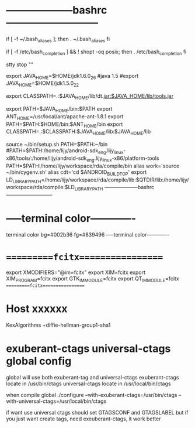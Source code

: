 * --------------------bashrc---------------------------
  if [ -f ~/.bash_aliases ]; then
  . ~/.bash_aliases
  fi
  
  # enable programmable completion features (you don't need to enable
  # this, if it's already enabled in /etc/bash.bashrc and /etc/profile
  # sources /etc/bash.bashrc).
  if [ -f /etc/bash_completion ] && ! shopt -oq posix; then
  . /etc/bash_completion
  fi
  
  stty stop ""
  
  export JAVA_HOME=$HOME/jdk1.6.0_26
  #java 1.5
  #export JAVA_HOME=$HOME/jdk1.5.0_22
  #
  export CLASSPATH=.:$JAVA_HOME/lib/dt.jar:$JAVA_HOME/lib/tools.jar
  
  export PATH=$JAVA_HOME/bin:$PATH
  export ANT_HOME=/usr/local/ant/apache-ant-1.8.1
  export PATH=$PATH:$HOME/bin:$ANT_HOME/bin
  export CLASSPATH=.:$CLASSPATH:$JAVA_HOME/lib:$JAVA_HOME/lib
  
  source ~/bin/setup.sh
  PATH=$PATH:~/bin
  #PATH=$PATH:/home/lijy/android-sdk_eng.lijy_linux-x86/tools/:/home/lijy/android-sdk_eng.lijy_linux-x86/platform-tools
  PATH=$PATH:/home/lijy/workspace/rda/compile/bin
  alias work='source ~/bin/cygenv.sh'
  alias cdt='cd $ANDROID_BUILD_TOP'
  export LD_LIBRARY_PATH=/home/lijy/workspace/rda/compile/lib:$QTDIR/lib:/home/lijy/workspace/rda/compile:$LD_LIBRARY_PATH
--------------------bashrc---------------------------

* -----terminal color-------------
  terminal color bg=#002b36 fg=#839496
  -----terminal color-------------
  
* ==========fcitx=================
  export XMODIFIERS="@im=fcitx"
  export XIM=fcitx
  export XIM_PROGRAM=fcitx
  export GTK_IM_MODULE=fcitx
  export QT_IM_MODULE=fcitx
  ==========fcitx=================
* Host xxxxxx
  KexAlgorithms +diffie-hellman-group1-sha1
* exuberant-ctags universal-ctags global config
  global will use both exuberant-tag and universal-ctags
  exuberant-ctags locate in /usr/bin/ctags
  universal-ctags locate in /usr/local/bin/ctags
  
  when compile global
  ./configure --with-exuberant-ctags=/usr/bin/ctags --with-universal-ctags=/usr/local/bin/ctags

  if want use universal ctags should set GTAGSCONF and GTAGSLABEL
  but if you just want create tags, need exeuberant-ctags, it work better
